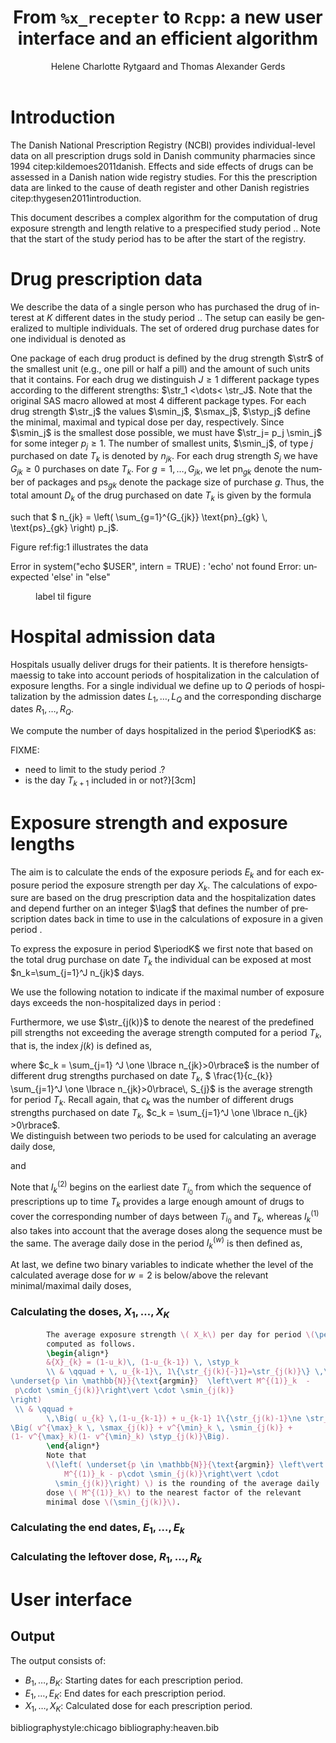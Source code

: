 * Introduction

The Danish National Prescription Registry (NCBI) provides
individual-level data on all prescription drugs sold in Danish
community pharmacies since 1994 citep:kildemoes2011danish. Effects and
side effects of drugs can be assessed in a Danish nation wide registry
studies. For this the prescription data are linked to the cause of
death register and other Danish registries
citep:thygesen2011introduction.

This document describes a complex algorithm for the computation of
drug exposure strength and length relative to a prespecified study
period \period. Note that the start of the study period has to be
after the start of the registry.

* Drug prescription data

We describe the data of a single person who has purchased the drug of
interest at ${K}$ different dates in the study period \period. The
setup can easily be generalized to multiple individuals. The set of
ordered drug purchase dates for one individual is denoted as
\begin{equation*}
{T}_1< \cdots< {T}_{K}.
\end{equation*}
One package of each drug product is defined by the drug strength
\(\str\) of the smallest unit (e.g., one pill or half a pill) and the
amount of such units that it contains. For each drug we distinguish
\(J\ge 1\) different package types according to the different
strengths: \(\str_1 <\dots< \str_J\). 
 Note that the original SAS
macro allowed at most 4 different package types. For each drug strength
\(\str_j\) the values \(\smin_j\), \(\smax_j\), \(\styp_j\) define the
minimal, maximal and typical dose per day, respectively. Since
\(\smin_j\) is the smallest dose possible, we must have \(\str_j= p_j
\smin_j\) for some integer \(p_j\ge 1\). The number of
smallest units, \(\smin_j\), of type \(j\) purchased on date \(T_k\)
is denoted by \(n_{jk}\). For each drug strength \(S_j\) we have
\(G_{jk}\ge 0\) purchases on date \(T_k\). For \(g=1,\ldots, G_{jk}\),
we let \(\text{pn}_{gk}\) denote the number of packages and \(\text{ps}_{gk}\) denote
the package size of purchase \(g\).  Thus, the total amount \(D_k\) of
the drug purchased on date \(T_k\) is given by the formula
\begin{align*}
D_k=
 \sum_{j=1}^J \,\left( \sum_{g=1}^{G_{jk}} \text{pn}_{gk} \, \text{ps}_{gk} \right) 
\str_j = 
 \sum_{j=1}^J \,
\left( \sum_{g=1}^{G_{jk}} \text{pn}_{gk} \,\text{ps}_{gk} \right) 
p_j \smin_j = 
 \sum_{j=1}^J n_{jk}\smin_{j},
\end{align*}
such that \( n_{jk} = 
\left( \sum_{g=1}^{G_{jk}} \text{pn}_{gk} \, \text{ps}_{gk} \right) 
p_j\). 

 Figure ref:fig:1 illustrates the
data

#+BEGIN_SRC R :results output raw drawer  :exports none :session *R* :cache yes 
if (system("echo $USER",intern=TRUE)=="tag")
    setwd("~/research/SoftWare/heaven/worg/")
else
    setwd("p:/HELY/medicin-macro/heaven/worg/")
#+END_SRC

#+RESULTS[<2016-10-17 16:50:14> 0862612a285251181b55a1c4c66caec26359f50d]:
:RESULTS:
 Error in system("echo $USER", intern = TRUE) : 'echo' not found
Error: unexpected 'else' in "else"
:END:

#+BEGIN_SRC R :results graphics :file "./drug-data.png" :exports none :session *R* :cache yes 
plot(0,0,type="n",xlim=c(0,100),ylim=c(0,100),xlab="Calendar time",ylab="")
segments(x0=30,x1=50,y0=10,y1=10,lwd=3)

#+END_SRC

#+RESULTS[<2016-10-17 16:47:59> 48854c356af0ca07dbf4d5ef0fd83efe8cba1a44]:
[[file:./drug-data.png]]


#+LABEL: fig:1
#+ATTR_LATEX: :width 0.7\textwidth
#+CAPTION: label til figure
[[file:./drug-data.png]]

* Hospital admission data

Hospitals usually deliver drugs for their patients. It is therefore
hensigtsmaessig to take into account periods of hospitalization in the
calculation of exposure lengths. For a single individual we define up
to \(Q\) periods of hospitalization by the admission dates
${L}_1,\ldots, {L}_{{Q}}$ and the corresponding discharge dates
${R}_1,\ldots, {R}_{{Q}}$. 

We compute the number of days hospitalized in the period \(\periodK\)
as:
\begin{align*} 
{A}_{k} &= \sum_{q=1}^{{Q}} \max \big( 0,\,\min \left({T}_{k+1},{R}_{q}\right) - \max\left({T}_{k}, {L}_{q}\right)
\big).
\intertext{Accordingly the number of non-hospitalized days in \(\periodK\) is:}
H_k &= \left({T}_{k+1} - {T}_{k}\right) - {A}_{k}.
\end{align*}

FIXME: 
- need to limit to the study period \period?
- is the day \(T_{k+1}\) included in \periodK or not?}[3cm]

* Exposure strength and exposure lengths

The aim is to calculate the ends of the exposure periods \(E_k\) and
for each exposure period the exposure strength per day \(X_k\). The
calculations of exposure are based on the drug prescription data and
the hospitalization dates and depend further on an integer \(\lag\)
that defines the number of prescription dates back in time to use in
the calculations of exposure in a given period \periodK.

To express the exposure in period \(\periodK\) we first note that
based on the total drug purchase on date \(T_k\) the individual can be
exposed at most \(n_k=\sum_{j=1}^J n_{jk}\) days. 

We use the following notation to indicate if the maximal number of
exposure days exceeds the non-hospitalized days in period \periodK:
\begin{align*} 
u_{k} = \begin{cases}
0, & n_{k} \le H_k\\
1, & n_{k} > H_k
\end{cases}.
\end{align*}

Furthermore, we use  \(\str_{j(k)}\) to denote the nearest of the predefined pill strengths not
        exceeding the average strength computed for a period \(T_k\), that
        is, the index \(j(k)\) is defined as, 
      \begin{align*}
       j(k) = \max
    \left\lbrace 
 \ell \in \lbrace 1, \ldots, J\rbrace \, :\,  S_\ell \le 
 \frac{1}{c_{k}}  \sum_{j=1}^J \one \lbrace n_{jk}>0\rbrace\, S_{j}
 \right\rbrace. 
      \end{align*}
where \(c_k = \sum_{j=1} ^J \one \lbrace n_{jk}>0\rbrace\) is the
number of different drug strengths purchased on date \(T_k\),  \( \frac{1}{c_{k}} \sum_{j=1}^J \one \lbrace n_{jk}>0\rbrace\,
S_{j}\) is the average strength for period \(T_k\). Recall again, that \(c_k\) was the number of different drugs
strengths purchased on date \(T_k\),
      \(c_k = \sum_{j=1}^J \one \lbrace n_{jk} >0\rbrace\). \\

We distinguish between two periods to be used for calculating an
average daily dose, 
\begin{align*}
 {I}^{(1)}_{k} = \big\lbrace \max \big( &\min \lbrace \ell\in \lbrace 1, \ldots, J\rbrace \, :\, u_\ell = \cdots =
 u_{k-1} =1 \rbrace, \\
 &  \min \lbrace \ell\in \lbrace 1, \ldots, J\rbrace \,:\,\str_{j(\ell)} = \cdots = \str_{j(k)}  \rbrace \big), \ldots, k-1 \big\rbrace,
  \end{align*}

and 
\begin{align*}
{I}^{(2)}_{k} = \big\lbrace \min \lbrace \ell\in \lbrace 1, \ldots, J\rbrace\, : \,u_\ell = \cdots = u_{k-1} =1 \rbrace, \ldots, k-1\big\rbrace,
\end{align*}
Note that \(I^{(2)}_k\) begins on the earliest date \(T_{i_0}\) from
which the sequence of prescriptions up to time \(T_k\) provides a
large enough amount of drugs to cover the corresponding number of days
between \(T_{i_0}\) and \(T_k\), whereas \(I^{(1)}_k\) also takes into
account that the average doses along the sequence must be the
same. The average daily dose in the period \(I^{(w)}_k\) is then
defined as,
\begin{align*}
 M^{(w)}_k =   \frac{
     \sum_{\ell \in I^{(w)}_k} \, D_\ell}{ \sum_{\ell \in I^{(w)}_k} \, H_\ell}, \qquad w = 1, 2. 
\end{align*}
At last, we define two binary variables to indicate whether the level
of the calculated average dose for \(w=2\) is below/above the relevant minimal/maximal daily doses, 
\begin{align*}
v^{\max}_k = \one \left\lbrace M^{(2)}_k > \smax_{j(k)}
 \right\rbrace, \qquad
v^{\min}_k = \one \left\lbrace M^{(2)}_k  < \smin_{j(k)}
 \right\rbrace.
\end{align*}



*** Calculating the doses, ${X}_1, \ldots, {X}_{{K}}$

#+BEGIN_SRC latex :export results :eval t
          The average exposure strength \( X_k\) per day for period \(\periodK\)  is
          computed as follows.
          \begin{align*} 
          &{X}_{k} = (1-u_k)\, (1-u_{k-1}) \, \styp_k
          \\ & \qquad + \, u_{k-1}\, 1\{\str_{j(k){-}1}=\str_{j(k)}\} \,\,\left(
  \underset{p \in \mathbb{N}}{\text{argmin}}  \left\vert M^{(1)}_k  - 
   p\cdot \smin_{j(k)}\right\vert \cdot \smin_{j(k)}
  \right)
   \\ & \qquad +
          \,\Big( u_{k} \,(1-u_{k-1}) + u_{k-1} 1\{\str_{j(k)-1}\ne \str_{j(k)}\} \Big)\,
  \Big( v^{\max}_k \, \smax_{j(k)} + v^{\min}_k \, \smin_{j(k)} + 
  (1- v^{\max}_k)(1- v^{\min}_k) \styp_{j(k)}\Big).
          \end{align*}
          Note that
          \(\left( \underset{p \in \mathbb{N}}{\text{argmin}} \left\vert
              M^{(1)}_k - p\cdot \smin_{j(k)}\right\vert \cdot
            \smin_{j(k)}\right) \) is the rounding of the average daily
          dose \( M^{(1)}_k\) to the nearest factor of the relevant
          minimal dose \(\smin_{j(k)}\). 

#+END_SRC


*** Calculating the end dates, ${E}_1,\ldots, {E}_{k}$

\begin{align*}
{E}_{k}= \min \bigg[ {T}_{k+1}-1, \, (1-u_{k})\, (1-u_{k-1})  \, \bigg( {T}_{k} - 1+ \text{round} \left( \tfrac{D_{k} + {R}_{k}}{\styp_k} \right)\bigg) + \\
 \left(1-(1-u_{k})\, (1-u_{k-1}) \right)  \, \bigg( {T}_{k} - 1+ \text{round} \left( \tfrac{D_{k} + {R}_{k}}{{X}_{k}} \right)\bigg)\bigg]
\end{align*}

*** Calculating the leftover dose, ${R}_1,\ldots, {R}_{k}$

\begin{align*}
{R}_{k} = \Big( D_{k-1} + {R}_{k-1} - {X}_{k-1} \left( {E}_{k-1} - {T}_{k-1} \right) \Big) \, u_{k}.\end{align*}



* User interface

#+BEGIN_SRC R  :results output raw drawer  :exports results  :session *R* :cache yes 
obj <- dpp()
period(obj) <- as.Date("1995-01-01","2011-01-01")
drugdb(obj,pnr~eksd) <- recipe.db
admdb(obj,pnr~inddato+uddato) <- lpr.db
drug(obj,~painkiller) <- atc("B097BN3V")
dosis(obj,~painkiller) <- package(value,default=75,min=75,max=150)
dosis(obj,~painkiller) <- package(value,default=100,min=400,max=100)
process(obj,id=17)
#+END_SRC


** Output

The output consists of:

-  ${B}_1, \ldots, B_{{K}}$: Starting dates for each prescription
   period.
-  ${E}_1, \ldots, E_{{K}}$: End dates for each prescription period.
-  ${X}_1, \ldots, {X}_{{K}}$: Calculated dose for each prescription
   period.

bibliographystyle:chicago
bibliography:heaven.bib




* HEADER :noexport:

#+TITLE: From \texttt{\%x\_recepter} to \texttt{Rcpp}: a new user interface and an efficient algorithm
#+AUTHOR: Helene Charlotte Rytgaard and Thomas Alexander Gerds 
#+LANGUAGE:  en
#+OPTIONS:   H:3 num:t toc:nil \n:nil @:t ::t |:t ^:t -:t f:t *:t <:t
#+OPTIONS:   TeX:t LaTeX:t skip:nil d:t todo:t pri:nil tags:not-in-toc author:t
#+LaTeX_CLASS: org-article
#+LaTeX_HEADER:\usepackage{authblk}
# #+LaTeX_HEADER:\author{Helene Charlotte Rytgaard and Thomas Alexander Gerds}
#+LaTeX_HEADER:\newcommand{\EE}{\mathbb{E}}
#+LaTeX_HEADER:\newcommand{\one}{1}
#+LaTeX_HEADER:\newcommand{\VV}{\mathbb{V}}
#+LaTeX_HEADER:\newcommand{\PP}{\mbox{P}}
#+LaTeX_HEADER:\newcommand{\norm}{\mathcal{N}}
#+LaTeX_HEADER:\newcommand{\lag}{N}
#+LaTeX_HEADER:\newcommand{\str}{S}
#+LaTeX_HEADER:\newcommand{\smin}{s^{\min}}
#+LaTeX_HEADER:\newcommand{\smax}{s^{\max}}
#+LaTeX_HEADER:\newcommand{\styp}{s^{*}}
#+LaTeX_HEADER:\newcommand{\period}{[a,b]}
#+LaTeX_HEADER:\newcommand{\periodK}{\ensuremath{[T_k,T_{k+1})}}
#+LaTeX_HEADER:\newcommand{\K}{K}
#+LaTeX_HEADER:\newcommand{\kk}{k}
#+LaTeX_HEADER:\newcommand{\D}{D}
#+LaTeX_HEADER:\newcommand{\B}{B}
#+LaTeX_HEADER:\newcommand{\E}{E}
#+LaTeX_HEADER:\newcommand{\XX}{X}
#+LaTeX_HEADER:\newcommand{\LL}{L}
#+LaTeX_HEADER:\newcommand{\QQ}{Q}
#+LaTeX_HEADER:\newcommand{\Ru}{R}
#+LaTeX_HEADER:\newcommand{\GG}{G}
#+LaTeX_HEADER:\newcommand{\T}{T}
#+LaTeX_HEADER:\newcommand{\st}{s}
#+LaTeX_HEADER:\newcommand{\Nn}{N}
#+LaTeX_HEADER:\newcommand{\A}{A}
#+LaTeX_HEADER:\newcommand{\C}{C}
#+LaTeX_HEADER:\newcommand{\uu}{u}
#+LaTeX_HEADER:\newcommand{\vv}{v}
#+LaTeX_HEADER:\newcommand{\zz}{z}
#+LaTeX_HEADER:\newcommand{\ww}{w}
#+LaTeX_HEADER:\newcommand{\M}{M}
#+LaTeX_HEADER:\newcommand{\I}{I}
#+LaTeX_HEADER:\newcommand{\RR}{R}
# #+LaTeX_HEADER:\affil{Department of Biostatistics, University of Copenhagen, Copenhagen, Denmark}
#+PROPERTY: header-args session *R*
#+PROPERTY: header-args cache yes
test
